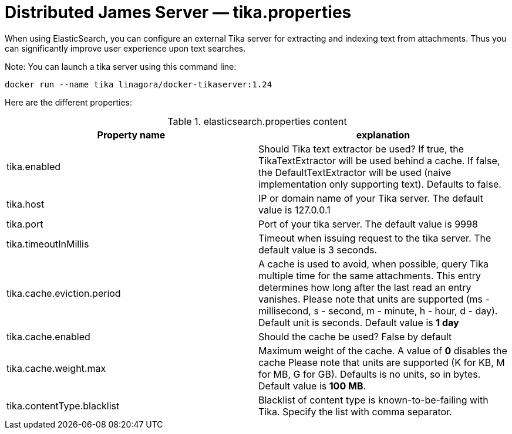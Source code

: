 = Distributed James Server &mdash; tika.properties
:navtitle: tika.properties

When using ElasticSearch, you can configure an external Tika server for extracting and indexing text from attachments.
Thus you can significantly improve user experience upon text searches.

Note: You can launch a tika server using this command line:

....
docker run --name tika linagora/docker-tikaserver:1.24
....

Here are the different properties:

.elasticsearch.properties content
|===
| Property name | explanation

| tika.enabled
| Should Tika text extractor be used?
If true, the TikaTextExtractor will be used behind a cache.
If false, the DefaultTextExtractor will be used (naive implementation only supporting text).
Defaults to false.

| tika.host
| IP or domain name of your Tika server. The default value is 127.0.0.1

| tika.port
| Port of your tika server. The default value is 9998

| tika.timeoutInMillis
| Timeout when issuing request to the tika server. The default value is 3 seconds.

| tika.cache.eviction.period
| A cache is used to avoid, when possible, query Tika multiple time for the same attachments.
This entry determines how long after the last read an entry vanishes.
Please note that units are supported (ms - millisecond, s - second, m - minute, h - hour, d - day). Default unit is seconds.
Default value is *1 day*

| tika.cache.enabled
| Should the cache be used? False by default

| tika.cache.weight.max
| Maximum weight of the cache.
A value of *0* disables the cache
Please note that units are supported (K for KB, M for MB, G for GB). Defaults is no units, so in bytes.
Default value is *100 MB*.

| tika.contentType.blacklist
| Blacklist of content type is known-to-be-failing with Tika. Specify the list with comma separator.
|===
